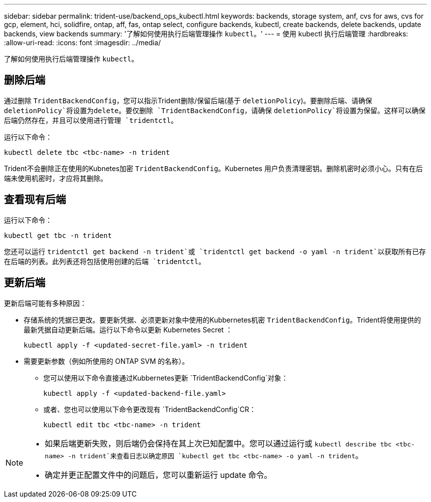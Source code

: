 ---
sidebar: sidebar 
permalink: trident-use/backend_ops_kubectl.html 
keywords: backends, storage system, anf, cvs for aws, cvs for gcp, element, hci, solidfire, ontap, aff, fas, ontap select, configure backends, kubectl, create backends, delete backends, update backends, view backends 
summary: '了解如何使用执行后端管理操作 `kubectl`。' 
---
= 使用 kubectl 执行后端管理
:hardbreaks:
:allow-uri-read: 
:icons: font
:imagesdir: ../media/


[role="lead"]
了解如何使用执行后端管理操作 `kubectl`。



== 删除后端

通过删除 `TridentBackendConfig`，您可以指示Trident删除/保留后端(基于 `deletionPolicy`)。要删除后端、请确保 `deletionPolicy`将设置为delete。要仅删除 `TridentBackendConfig`，请确保 `deletionPolicy`将设置为保留。这样可以确保后端仍然存在，并且可以使用进行管理 `tridentctl`。

运行以下命令：

[listing]
----
kubectl delete tbc <tbc-name> -n trident
----
Trident不会删除正在使用的Kubnetes加密 `TridentBackendConfig`。Kubernetes 用户负责清理密钥。删除机密时必须小心。只有在后端未使用机密时，才应将其删除。



== 查看现有后端

运行以下命令：

[listing]
----
kubectl get tbc -n trident
----
您还可以运行 `tridentctl get backend -n trident`或 `tridentctl get backend -o yaml -n trident`以获取所有已存在后端的列表。此列表还将包括使用创建的后端 `tridentctl`。



== 更新后端

更新后端可能有多种原因：

* 存储系统的凭据已更改。要更新凭据、必须更新对象中使用的Kubbernetes机密 `TridentBackendConfig`。Trident将使用提供的最新凭据自动更新后端。运行以下命令以更新 Kubernetes Secret ：
+
[listing]
----
kubectl apply -f <updated-secret-file.yaml> -n trident
----
* 需要更新参数（例如所使用的 ONTAP SVM 的名称）。
+
** 您可以使用以下命令直接通过Kubbernetes更新 `TridentBackendConfig`对象：
+
[listing]
----
kubectl apply -f <updated-backend-file.yaml>
----
** 或者、您也可以使用以下命令更改现有 `TridentBackendConfig`CR：
+
[listing]
----
kubectl edit tbc <tbc-name> -n trident
----




[NOTE]
====
* 如果后端更新失败，则后端仍会保持在其上次已知配置中。您可以通过运行或 `kubectl describe tbc <tbc-name> -n trident`来查看日志以确定原因 `kubectl get tbc <tbc-name> -o yaml -n trident`。
* 确定并更正配置文件中的问题后，您可以重新运行 update 命令。


====